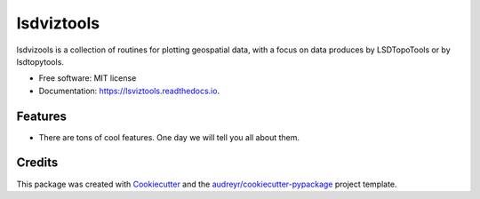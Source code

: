 ===============
lsdviztools
===============


.. image:: https://img.shields.io/pypi/v/lsdviztools.svg
        :target: https://pypi.python.org/pypi/lsviztools

.. image:: https://img.shields.io/travis/LSDtopotools/lsdviztools.svg
        :target: https://travis-ci.com/LSDtopotools/lsdviztools

.. image:: https://readthedocs.org/projects/lsdviztools/badge/?version=latest
        :target: https://lsdviztools.readthedocs.io/en/latest/?badge=latest
        :alt: Documentation Status


.. image:: https://pyup.io/repos/github/LSDtopotools/lsdviztools/shield.svg
     :target: https://pyup.io/repos/github/LSDtopotools/lsdviztools/
     :alt: Updates



lsdvizools is a collection of routines for plotting geospatial data, with a focus on data produces by LSDTopoTools or by lsdtopytools.


* Free software: MIT license
* Documentation: https://lsviztools.readthedocs.io.


Features
--------

* There are tons of cool features. One day we will tell you all about them. 

Credits
-------

This package was created with Cookiecutter_ and the `audreyr/cookiecutter-pypackage`_ project template.

.. _Cookiecutter: https://github.com/audreyr/cookiecutter
.. _`audreyr/cookiecutter-pypackage`: https://github.com/audreyr/cookiecutter-pypackage
